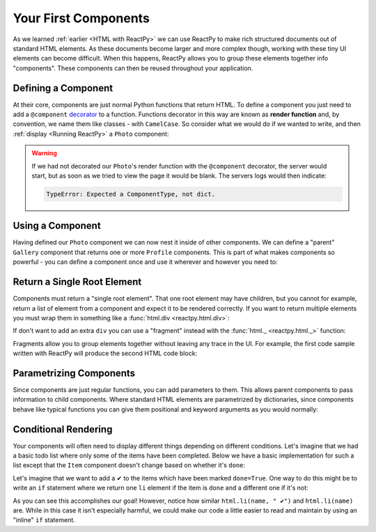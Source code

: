 Your First Components
=====================

As we learned :ref:`earlier <HTML with ReactPy>` we can use ReactPy to make rich structured
documents out of standard HTML elements. As these documents become larger and more
complex though, working with these tiny UI elements can become difficult. When this
happens, ReactPy allows you to group these elements together info "components". These
components can then be reused throughout your application.


Defining a Component
--------------------

At their core, components are just normal Python functions that return HTML. To define a
component you just need to add a ``@component`` `decorator
<https://realpython.com/primer-on-python-decorators/>`__ to a function. Functions
decorator in this way are known as **render function** and, by convention, we name them
like classes - with ``CamelCase``. So consider what we would do if we wanted to write,
and then :ref:`display <Running ReactPy>` a ``Photo`` component:

.. reactpy:: _examples/simple_photo

.. warning::

    If we had not decorated our ``Photo``'s render function with the ``@component``
    decorator, the server would start, but as soon as we tried to view the page it would
    be blank. The servers logs would then indicate:

    .. code-block:: text

        TypeError: Expected a ComponentType, not dict.


Using a Component
-----------------

Having defined our ``Photo`` component we can now nest it inside of other components. We
can define a "parent" ``Gallery`` component that returns one or more ``Profile``
components. This is part of what makes components so powerful - you can define a
component once and use it wherever and however you need to:

.. reactpy:: _examples/nested_photos


Return a Single Root Element
----------------------------

Components must return a "single root element". That one root element may have children,
but you cannot for example, return a list of element from a component and expect it to
be rendered correctly. If you want to return multiple elements you must wrap them in
something like a :func:`html.div <reactpy.html.div>`:

.. reactpy:: _examples/wrap_in_div

If don't want to add an extra ``div`` you can use a "fragment" instead with the
:func:`html._ <reactpy.html._>` function:

.. reactpy:: _examples/wrap_in_fragment

Fragments allow you to group elements together without leaving any trace in the UI. For
example, the first code sample written with ReactPy will produce the second HTML code
block:

.. grid:: 1 2 2 2
    :margin: 0
    :padding: 0

    .. grid-item::

        .. testcode::

            from reactpy import html

            html.ul(
                html._(
                    html.li("Group 1 Item 1"),
                    html.li("Group 1 Item 2"),
                    html.li("Group 1 Item 3"),
                ),
                html._(
                    html.li("Group 2 Item 1"),
                    html.li("Group 2 Item 2"),
                    html.li("Group 2 Item 3"),
                )
            )

    .. grid-item::

        .. code-block:: html

            <ul>
              <li>Group 1 Item 1</li>
              <li>Group 1 Item 2</li>
              <li>Group 1 Item 3</li>
              <li>Group 2 Item 1</li>
              <li>Group 2 Item 2</li>
              <li>Group 2 Item 3</li>
            </ul>



Parametrizing Components
------------------------

Since components are just regular functions, you can add parameters to them. This allows
parent components to pass information to child components. Where standard HTML elements
are parametrized by dictionaries, since components behave like typical functions you can
give them positional and keyword arguments as you would normally:

.. reactpy:: _examples/parametrized_photos


Conditional Rendering
---------------------

Your components will often need to display different things depending on different
conditions. Let's imagine that we had a basic todo list where only some of the items
have been completed. Below we have a basic implementation for such a list except that
the ``Item`` component doesn't change based on whether it's ``done``:

.. reactpy:: _examples/todo_list

Let's imagine that we want to add a ✔ to the items which have been marked ``done=True``.
One way to do this might be to write an ``if`` statement where we return one ``li``
element if the item is ``done`` and a different one if it's not:

.. reactpy:: _examples/bad_conditional_todo_list

As you can see this accomplishes our goal! However, notice how similar ``html.li(name, "
✔")`` and ``html.li(name)`` are. While in this case it isn't especially harmful, we
could make our code a little easier to read and maintain by using an "inline" ``if``
statement.

.. reactpy:: _examples/good_conditional_todo_list
